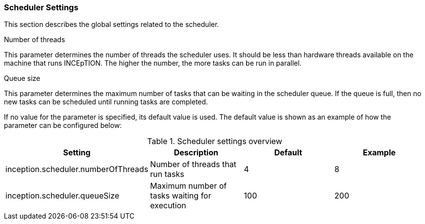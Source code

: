 // Copyright 2019
// Ubiquitous Knowledge Processing (UKP) Lab
// Technische Universität Darmstadt
// 
// Licensed under the Apache License, Version 2.0 (the "License");
// you may not use this file except in compliance with the License.
// You may obtain a copy of the License at
// 
// http://www.apache.org/licenses/LICENSE-2.0
// 
// Unless required by applicable law or agreed to in writing, software
// distributed under the License is distributed on an "AS IS" BASIS,
// WITHOUT WARRANTIES OR CONDITIONS OF ANY KIND, either express or implied.
// See the License for the specific language governing permissions and
// limitations under the License.

[[sect_settings_scheduler]]
=== Scheduler Settings

This section describes the global settings related to the scheduler.

.Number of threads
This parameter determines the number of threads the scheduler uses. It should be less than hardware
threads available on the machine that runs INCEpTION. The higher the number, the more tasks can be
run in parallel.

.Queue size
This parameter determines the maximum number of tasks that can be waiting in the scheduler queue. If
the queue is full, then no new tasks can be scheduled until running tasks are completed.

If no value for the parameter is specified, its default value is used. The default value is shown as
an example of how the parameter can be configured below:

.Scheduler settings overview
[cols="4*", options="header"]
|===
| Setting
| Description
| Default
| Example

| inception.scheduler.numberOfThreads
| Number of threads that run tasks
| 4
| 8

| inception.scheduler.queueSize
| Maximum number of tasks waiting for execution
| 100
| 200
|===